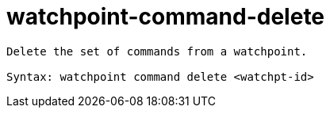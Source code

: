 = watchpoint-command-delete

----
Delete the set of commands from a watchpoint.

Syntax: watchpoint command delete <watchpt-id>
----